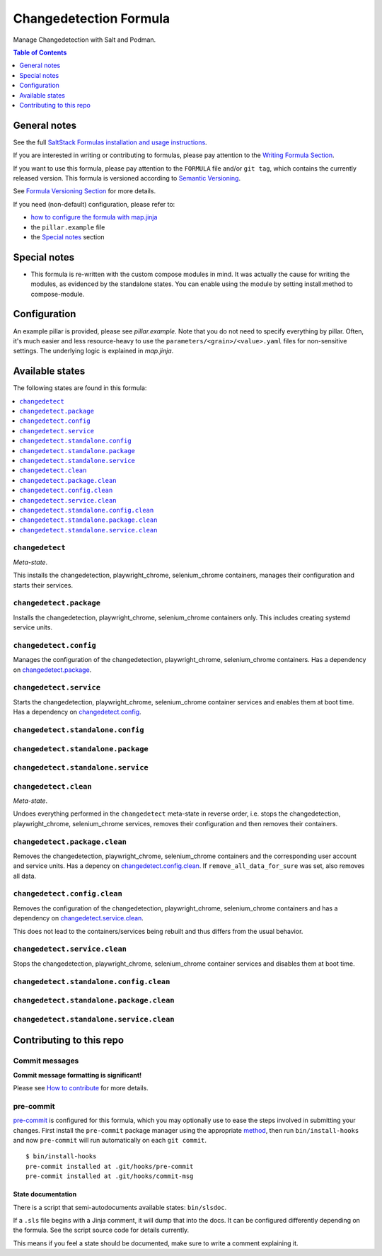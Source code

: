 .. _readme:

Changedetection Formula
=======================

|img_sr| |img_pc|

.. |img_sr| image:: https://img.shields.io/badge/%20%20%F0%9F%93%A6%F0%9F%9A%80-semantic--release-e10079.svg
   :alt: Semantic Release
   :scale: 100%
   :target: https://github.com/semantic-release/semantic-release
.. |img_pc| image:: https://img.shields.io/badge/pre--commit-enabled-brightgreen?logo=pre-commit&logoColor=white
   :alt: pre-commit
   :scale: 100%
   :target: https://github.com/pre-commit/pre-commit

Manage Changedetection with Salt and Podman.

.. contents:: **Table of Contents**
   :depth: 1

General notes
-------------

See the full `SaltStack Formulas installation and usage instructions
<https://docs.saltproject.io/en/latest/topics/development/conventions/formulas.html>`_.

If you are interested in writing or contributing to formulas, please pay attention to the `Writing Formula Section
<https://docs.saltproject.io/en/latest/topics/development/conventions/formulas.html#writing-formulas>`_.

If you want to use this formula, please pay attention to the ``FORMULA`` file and/or ``git tag``,
which contains the currently released version. This formula is versioned according to `Semantic Versioning <http://semver.org/>`_.

See `Formula Versioning Section <https://docs.saltproject.io/en/latest/topics/development/conventions/formulas.html#versioning>`_ for more details.

If you need (non-default) configuration, please refer to:

- `how to configure the formula with map.jinja <map.jinja.rst>`_
- the ``pillar.example`` file
- the `Special notes`_ section

Special notes
-------------
* This formula is re-written with the custom compose modules in mind. It was actually the cause for writing the modules, as evidenced by the standalone states. You can enable using the module by setting install:method to compose-module.

Configuration
-------------
An example pillar is provided, please see `pillar.example`. Note that you do not need to specify everything by pillar. Often, it's much easier and less resource-heavy to use the ``parameters/<grain>/<value>.yaml`` files for non-sensitive settings. The underlying logic is explained in `map.jinja`.


Available states
----------------

The following states are found in this formula:

.. contents::
   :local:


``changedetect``
^^^^^^^^^^^^^^^^
*Meta-state*.

This installs the changedetection, playwright_chrome, selenium_chrome containers,
manages their configuration and starts their services.


``changedetect.package``
^^^^^^^^^^^^^^^^^^^^^^^^
Installs the changedetection, playwright_chrome, selenium_chrome containers only.
This includes creating systemd service units.


``changedetect.config``
^^^^^^^^^^^^^^^^^^^^^^^
Manages the configuration of the changedetection, playwright_chrome, selenium_chrome containers.
Has a dependency on `changedetect.package`_.


``changedetect.service``
^^^^^^^^^^^^^^^^^^^^^^^^
Starts the changedetection, playwright_chrome, selenium_chrome container services
and enables them at boot time.
Has a dependency on `changedetect.config`_.


``changedetect.standalone.config``
^^^^^^^^^^^^^^^^^^^^^^^^^^^^^^^^^^



``changedetect.standalone.package``
^^^^^^^^^^^^^^^^^^^^^^^^^^^^^^^^^^^



``changedetect.standalone.service``
^^^^^^^^^^^^^^^^^^^^^^^^^^^^^^^^^^^



``changedetect.clean``
^^^^^^^^^^^^^^^^^^^^^^
*Meta-state*.

Undoes everything performed in the ``changedetect`` meta-state
in reverse order, i.e. stops the changedetection, playwright_chrome, selenium_chrome services,
removes their configuration and then removes their containers.


``changedetect.package.clean``
^^^^^^^^^^^^^^^^^^^^^^^^^^^^^^
Removes the changedetection, playwright_chrome, selenium_chrome containers
and the corresponding user account and service units.
Has a depency on `changedetect.config.clean`_.
If ``remove_all_data_for_sure`` was set, also removes all data.


``changedetect.config.clean``
^^^^^^^^^^^^^^^^^^^^^^^^^^^^^
Removes the configuration of the changedetection, playwright_chrome, selenium_chrome containers
and has a dependency on `changedetect.service.clean`_.

This does not lead to the containers/services being rebuilt
and thus differs from the usual behavior.


``changedetect.service.clean``
^^^^^^^^^^^^^^^^^^^^^^^^^^^^^^
Stops the changedetection, playwright_chrome, selenium_chrome container services
and disables them at boot time.


``changedetect.standalone.config.clean``
^^^^^^^^^^^^^^^^^^^^^^^^^^^^^^^^^^^^^^^^



``changedetect.standalone.package.clean``
^^^^^^^^^^^^^^^^^^^^^^^^^^^^^^^^^^^^^^^^^



``changedetect.standalone.service.clean``
^^^^^^^^^^^^^^^^^^^^^^^^^^^^^^^^^^^^^^^^^




Contributing to this repo
-------------------------

Commit messages
^^^^^^^^^^^^^^^

**Commit message formatting is significant!**

Please see `How to contribute <https://github.com/saltstack-formulas/.github/blob/master/CONTRIBUTING.rst>`_ for more details.

pre-commit
^^^^^^^^^^

`pre-commit <https://pre-commit.com/>`_ is configured for this formula, which you may optionally use to ease the steps involved in submitting your changes.
First install  the ``pre-commit`` package manager using the appropriate `method <https://pre-commit.com/#installation>`_, then run ``bin/install-hooks`` and
now ``pre-commit`` will run automatically on each ``git commit``. ::

  $ bin/install-hooks
  pre-commit installed at .git/hooks/pre-commit
  pre-commit installed at .git/hooks/commit-msg

State documentation
~~~~~~~~~~~~~~~~~~~
There is a script that semi-autodocuments available states: ``bin/slsdoc``.

If a ``.sls`` file begins with a Jinja comment, it will dump that into the docs. It can be configured differently depending on the formula. See the script source code for details currently.

This means if you feel a state should be documented, make sure to write a comment explaining it.
